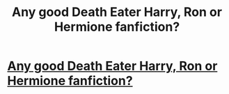 #+TITLE: Any good Death Eater Harry, Ron or Hermione fanfiction?

* [[/r/harrypotterfanfiction/comments/ihutzq/any_good_death_eater_harry_ron_or_hermione/][Any good Death Eater Harry, Ron or Hermione fanfiction?]]
:PROPERTIES:
:Author: Lukaay
:Score: 0
:DateUnix: 1598566745.0
:DateShort: 2020-Aug-28
:FlairText: Request
:END:
